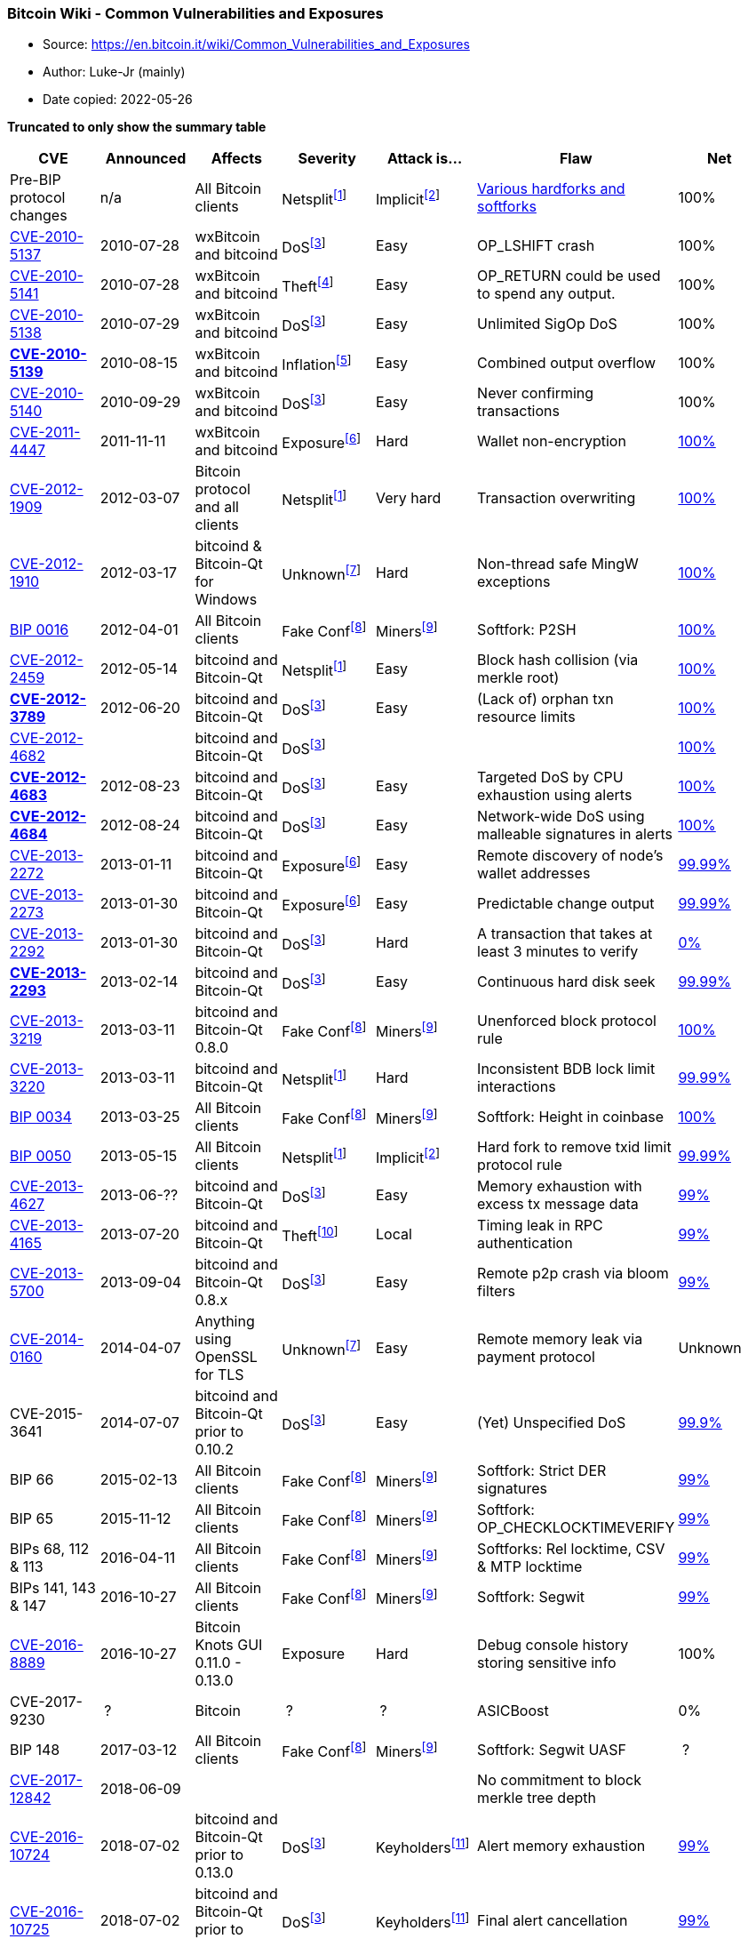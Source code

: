 === Bitcoin Wiki - Common Vulnerabilities and Exposures

****
* Source: https://en.bitcoin.it/wiki/Common_Vulnerabilities_and_Exposures
* Author: Luke-Jr (mainly)
* Date copied: 2022-05-26
****

*Truncated to only show the summary table*

[width="99%",cols="16%,14%,14%,14%,14%,14%,14%",options="header",]
|===
|CVE |Announced |Affects |Severity |Attack is... |Flaw |Net
|Pre-BIP protocol changes |n/a |All Bitcoin clients
|Netsplit^link:#cite_note-Netsplit-1[[1]]^
|Implicit^link:#cite_note-hardfork-2[[2]]^
|link:/wiki/Consensus_versions[Various hardforks and softforks] |100%

|link:#CVE-2010-5137[CVE-2010-5137] |2010-07-28 |wxBitcoin and bitcoind
|DoS^link:#cite_note-DoS-3[[3]]^ |Easy |OP_LSHIFT crash |100%

|link:#CVE-2010-5141[CVE-2010-5141] |2010-07-28 |wxBitcoin and bitcoind
|Theft^link:#cite_note-Theft-4[[4]]^ |Easy |OP_RETURN could be used to
spend any output. |100%

|link:#CVE-2010-5138[CVE-2010-5138] |2010-07-29 |wxBitcoin and bitcoind
|DoS^link:#cite_note-DoS-3[[3]]^ |Easy |Unlimited SigOp DoS |100%

|*link:/wiki/CVE-2010-5139[CVE-2010-5139]* |2010-08-15 |wxBitcoin and
bitcoind |Inflation^link:#cite_note-inflation-5[[5]]^ |Easy |Combined
output overflow |100%

|link:#CVE-2010-5140[CVE-2010-5140] |2010-09-29 |wxBitcoin and bitcoind
|DoS^link:#cite_note-DoS-3[[3]]^ |Easy |Never confirming transactions
|100%

|link:#CVE-2011-4447[CVE-2011-4447] |2011-11-11 |wxBitcoin and bitcoind
|Exposure^link:#cite_note-Exposure-6[[6]]^ |Hard |Wallet non-encryption
|http://luke.dashjr.org/programs/bitcoin/files/charts/CVE-2011-4447.html[100%]

|link:#CVE-2012-1909[CVE-2012-1909] |2012-03-07 |Bitcoin protocol and
all clients |Netsplit^link:#cite_note-Netsplit-1[[1]]^ |Very hard
|Transaction overwriting
|http://luke.dashjr.org/programs/bitcoin/files/charts/CVE-2012-1909.html[100%]

|link:#CVE-2012-1910[CVE-2012-1910] |2012-03-17 |bitcoind & Bitcoin-Qt
for Windows |Unknown^link:#cite_note-Unknown-7[[7]]^ |Hard |Non-thread
safe MingW exceptions
|http://luke.dashjr.org/programs/bitcoin/files/charts/CVE-2012-1910.html[100%]

|link:#BIP-0016[BIP 0016] |2012-04-01 |All Bitcoin clients |Fake
Conf^link:#cite_note-FakeConf-8[[8]]^
|Miners^link:#cite_note-MinerEasy-9[[9]]^ |Softfork: P2SH
|http://luke.dashjr.org/programs/bitcoin/files/charts/BIP-0016.html[100%]

|link:#CVE-2012-2459[CVE-2012-2459] |2012-05-14 |bitcoind and Bitcoin-Qt
|Netsplit^link:#cite_note-Netsplit-1[[1]]^ |Easy |Block hash collision
(via merkle root)
|http://luke.dashjr.org/programs/bitcoin/files/charts/CVE-2012-2459.html[100%]

|*link:/wiki/CVE-2012-3789[CVE-2012-3789]* |2012-06-20 |bitcoind and
Bitcoin-Qt |DoS^link:#cite_note-DoS-3[[3]]^ |Easy |(Lack of) orphan txn
resource limits
|http://luke.dashjr.org/programs/bitcoin/files/charts/security.html?20123789[100%]

|link:#CVE-2012-4682[CVE-2012-4682] | |bitcoind and Bitcoin-Qt
|DoS^link:#cite_note-DoS-3[[3]]^ | |
|http://luke.dashjr.org/programs/bitcoin/files/charts/CVE-2012-4682.html[100%]

|*link:/wiki/CVE-2012-4683[CVE-2012-4683]* |2012-08-23 |bitcoind and
Bitcoin-Qt |DoS^link:#cite_note-DoS-3[[3]]^ |Easy |Targeted DoS by CPU
exhaustion using alerts
|http://luke.dashjr.org/programs/bitcoin/files/charts/CVE-2012-4683.html[100%]

|*link:/wiki/CVE-2012-4684[CVE-2012-4684]* |2012-08-24 |bitcoind and
Bitcoin-Qt |DoS^link:#cite_note-DoS-3[[3]]^ |Easy |Network-wide DoS
using malleable signatures in alerts
|http://luke.dashjr.org/programs/bitcoin/files/charts/security.html?20124684[100%]

|link:#CVE-2013-2272[CVE-2013-2272] |2013-01-11 |bitcoind and Bitcoin-Qt
|Exposure^link:#cite_note-Exposure-6[[6]]^ |Easy |Remote discovery of
node's wallet addresses
|http://luke.dashjr.org/programs/bitcoin/files/charts/security.html?20132272[99.99%]

|link:#CVE-2013-2273[CVE-2013-2273] |2013-01-30 |bitcoind and Bitcoin-Qt
|Exposure^link:#cite_note-Exposure-6[[6]]^ |Easy |Predictable change
output
|http://luke.dashjr.org/programs/bitcoin/files/charts/security.html?20132273[99.99%]

|link:#CVE-2013-2292[CVE-2013-2292] |2013-01-30 |bitcoind and Bitcoin-Qt
|DoS^link:#cite_note-DoS-3[[3]]^ |Hard |A transaction that takes at
least 3 minutes to verify
|http://luke.dashjr.org/programs/bitcoin/files/charts/security.html?20132292[0%]

|*link:/wiki/CVE-2013-2293[CVE-2013-2293]* |2013-02-14 |bitcoind and
Bitcoin-Qt |DoS^link:#cite_note-DoS-3[[3]]^ |Easy |Continuous hard disk
seek
|http://luke.dashjr.org/programs/bitcoin/files/charts/security.html?20132293[99.99%]

|link:#CVE-2013-3219[CVE-2013-3219] |2013-03-11 |bitcoind and Bitcoin-Qt
0.8.0 |Fake Conf^link:#cite_note-FakeConf-8[[8]]^
|Miners^link:#cite_note-MinerEasy-9[[9]]^ |Unenforced block protocol
rule
|http://luke.dashjr.org/programs/bitcoin/files/charts/security.html?20133219[100%]

|link:#CVE-2013-3220[CVE-2013-3220] |2013-03-11 |bitcoind and Bitcoin-Qt
|Netsplit^link:#cite_note-Netsplit-1[[1]]^ |Hard |Inconsistent BDB lock
limit interactions
|http://luke.dashjr.org/programs/bitcoin/files/charts/security.html?20133220[99.99%]

|link:#BIP-0034[BIP 0034] |2013-03-25 |All Bitcoin clients |Fake
Conf^link:#cite_note-FakeConf-8[[8]]^
|Miners^link:#cite_note-MinerEasy-9[[9]]^ |Softfork: Height in coinbase
|http://luke.dashjr.org/programs/bitcoin/files/charts/BIP-0034.html[100%]

|link:#BIP-0050[BIP 0050] |2013-05-15 |All Bitcoin clients
|Netsplit^link:#cite_note-Netsplit-1[[1]]^
|Implicit^link:#cite_note-hardfork-2[[2]]^ |Hard fork to remove txid
limit protocol rule
|http://luke.dashjr.org/programs/bitcoin/files/charts/security.html?50[99.99%]

|link:#CVE-2013-4627[CVE-2013-4627] |2013-06-?? |bitcoind and Bitcoin-Qt
|DoS^link:#cite_note-DoS-3[[3]]^ |Easy |Memory exhaustion with excess tx
message data
|http://luke.dashjr.org/programs/bitcoin/files/charts/security.html?20134627[99%]

|link:#CVE-2013-4165[CVE-2013-4165] |2013-07-20 |bitcoind and Bitcoin-Qt
|Theft^link:#cite_note-theft-local-timing-10[[10]]^ |Local |Timing leak
in RPC authentication
|http://luke.dashjr.org/programs/bitcoin/files/charts/security.html?20134165[99%]

|link:#CVE-2013-5700[CVE-2013-5700] |2013-09-04 |bitcoind and Bitcoin-Qt
0.8.x |DoS^link:#cite_note-DoS-3[[3]]^ |Easy |Remote p2p crash via bloom
filters
|http://luke.dashjr.org/programs/bitcoin/files/charts/security.html?20135700[99%]

|link:#CVE-2014-0160[CVE-2014-0160] |2014-04-07 |Anything using OpenSSL
for TLS |Unknown^link:#cite_note-Unknown-7[[7]]^ |Easy |Remote memory
leak via payment protocol |Unknown

|CVE-2015-3641 |2014-07-07 |bitcoind and Bitcoin-Qt prior to 0.10.2
|DoS^link:#cite_note-DoS-3[[3]]^ |Easy |(Yet) Unspecified DoS
|http://luke.dashjr.org/programs/bitcoin/files/charts/security.html?20135700[99.9%]

|BIP 66 |2015-02-13 |All Bitcoin clients |Fake
Conf^link:#cite_note-FakeConf-8[[8]]^
|Miners^link:#cite_note-MinerEasy-9[[9]]^ |Softfork: Strict DER
signatures
|http://luke.dashjr.org/programs/bitcoin/files/charts/security.html?66[99%]

|BIP 65 |2015-11-12 |All Bitcoin clients |Fake
Conf^link:#cite_note-FakeConf-8[[8]]^
|Miners^link:#cite_note-MinerEasy-9[[9]]^ |Softfork:
OP_CHECKLOCKTIMEVERIFY
|http://luke.dashjr.org/programs/bitcoin/files/charts/security.html?65[99%]

|BIPs 68, 112 & 113 |2016-04-11 |All Bitcoin clients |Fake
Conf^link:#cite_note-FakeConf-8[[8]]^
|Miners^link:#cite_note-MinerEasy-9[[9]]^ |Softforks: Rel locktime, CSV
& MTP locktime
|http://luke.dashjr.org/programs/bitcoin/files/charts/security.html?68[99%]

|BIPs 141, 143 & 147 |2016-10-27 |All Bitcoin clients |Fake
Conf^link:#cite_note-FakeConf-8[[8]]^
|Miners^link:#cite_note-MinerEasy-9[[9]]^ |Softfork: Segwit
|http://luke.dashjr.org/programs/bitcoin/files/charts/security.html?141[99%]

|link:#CVE-2016-8889[CVE-2016-8889] |2016-10-27 |Bitcoin Knots GUI
0.11.0 - 0.13.0 |Exposure |Hard |Debug console history storing sensitive
info |100%

|CVE-2017-9230 | ? |Bitcoin | ? | ? |ASICBoost |0%

|BIP 148 |2017-03-12 |All Bitcoin clients |Fake
Conf^link:#cite_note-FakeConf-8[[8]]^
|Miners^link:#cite_note-MinerEasy-9[[9]]^ |Softfork: Segwit UASF | ?

|link:#CVE-2017-12842[CVE-2017-12842] |2018-06-09 | | | |No commitment
to block merkle tree depth |

|https://lists.linuxfoundation.org/pipermail/bitcoin-dev/2018-July/016189.html[CVE-2016-10724]
|2018-07-02 |bitcoind and Bitcoin-Qt prior to 0.13.0
|DoS^link:#cite_note-DoS-3[[3]]^
|Keyholders^link:#cite_note-KeyholderEasy-11[[11]]^ |Alert memory
exhaustion
|http://luke.dashjr.org/programs/bitcoin/files/charts/security.html?201610724[99%]

|https://lists.linuxfoundation.org/pipermail/bitcoin-dev/2018-July/016189.html[CVE-2016-10725]
|2018-07-02 |bitcoind and Bitcoin-Qt prior to 0.13.0
|DoS^link:#cite_note-DoS-3[[3]]^
|Keyholders^link:#cite_note-KeyholderEasy-11[[11]]^ |Final alert
cancellation
|http://luke.dashjr.org/programs/bitcoin/files/charts/security.html?201610724[99%]

|link:#CVE-2018-17144[CVE-2018-17144] |2018-09-17 |bitcoind and
Bitcoin-Qt prior to 0.16.3 |Inflation^link:#cite_note-inflation-5[[5]]^
|Miners^link:#cite_note-MinerEasy-9[[9]]^ |Missing check for duplicate
inputs
|http://luke.dashjr.org/programs/bitcoin/files/charts/security.html?201817144[80%]

|https://medium.com/@lukedashjr/cve-2018-20587-advisory-and-full-disclosure-a3105551e78b[CVE-2018-20587]
|2019-02-08 |Bitcoin Knots prior to 0.17.1, and all current Bitcoin Core
releases |Theft^link:#cite_note-theft-local-timing-10[[10]]^ |Local |No
alert for RPC service binding failure
|http://luke.dashjr.org/programs/bitcoin/files/charts/security.html?201820587[<1%]

|link:#CVE-2017-18350[CVE-2017-18350] |2019-06-22 |bitcoind and
Bitcoin-Qt prior to 0.15.1 |Unknown |Varies^link:#cite_note-12[[12]]^
|Buffer overflow from SOCKS proxy
|http://luke.dashjr.org/programs/bitcoin/files/charts/security.html?201718350[94%]

|link:#CVE-2018-20586[CVE-2018-20586] |2019-06-22 |bitcoind and
Bitcoin-Qt prior to 0.17.1 |Deception |RPC access |Debug log injection
via unauthenticated RPC
|http://luke.dashjr.org/programs/bitcoin/files/charts/security.html?201820586[77%]

|https://lists.linuxfoundation.org/pipermail/lightning-dev/2019-September/002174.html[CVE-2019-12998]
|2019-08-30 |c-lightning prior to 0.7.1 |Theft |Easy |Missing check of
channel funding UTXO |

|https://lists.linuxfoundation.org/pipermail/lightning-dev/2019-September/002174.html[CVE-2019-12999]
|2019-08-30 |lnd prior to 0.7 |Theft |Easy |Missing check of channel
funding UTXO amount |

|https://lists.linuxfoundation.org/pipermail/lightning-dev/2019-September/002174.html[CVE-2019-13000]
|2019-08-30 |eclair prior to 0.3 |Theft |Easy |Missing check of channel
funding UTXO |

|link:#CVE-2020-14199[CVE-2020-14199] |2020-06-03 |Trezor and others
|Theft |Social^link:#cite_note-13[[13]]^ |Double-signing can enable
unintended fees |

|https://invdos.net/[CVE-2018-17145] |2020-09-09 |Bitcoin Core prior to
0.16.2 +
Bitcoin Knots prior to 0.16.1 +
Bcoin prior to 1.0.2 +
Btcd prior to 0.21.0 |DoS^link:#cite_note-DoS-3[[3]]^ |Easy |p2p memory
blow-up
|http://luke.dashjr.org/programs/bitcoin/files/charts/security.html?201817145[87%]

|link:#CVE-2020-26895[CVE-2020-26895] |2020-10-08 |lnd prior to 0.10
|Theft |Easy |Missing low-S normalization for HTLC signatures |

|link:#CVE-2020-26896[CVE-2020-26896] |2020-10-08 |lnd prior to 0.11
|Theft |Varies^link:#cite_note-14[[14]]^ |Invoice preimage extraction
via forwarded HTLC |

|CVE-2020-14198 | |Bitcoin Core 0.20.0 |DoS^link:#cite_note-DoS-3[[3]]^
|Easy |Remote DoS
|http://luke.dashjr.org/programs/bitcoin/files/charts/security.html?202014198[93%]

|link:#CVE-2021-3401[CVE-2021-3401] |2021-02-01 |Bitcoin Core GUI prior
to 0.19.0 +
Bitcoin Knots GUI prior to 0.18.1 |Theft |Hard |Qt5 remote execution
|http://luke.dashjr.org/programs/bitcoin/files/charts/security.html?20213401[64%]

|link:#CVE-2021-31876[CVE-2021-31876] |2021-05-06 |Various wallets | | |
|

|CVE-2021-41591 |2021-10-04 |Lightning software | | | |

|CVE-2021-41592 |2021-10-04 |Lightning software | | | |

|CVE-2021-41593 |2021-10-04 |Lightning software | | | |

|BIPs 341-343 |2021-11-13 |All Bitcoin nodes |Fake
Conf^link:#cite_note-FakeConf-8[[8]]^
|Miners^link:#cite_note-MinerEasy-9[[9]]^ |Softfork: Taproot
|http://luke.dashjr.org/programs/bitcoin/files/charts/security.html?343[57%]
|===

. [#cite_note-Netsplit-1]#[.mw-cite-backlink]#↑
^link:#cite_ref-Netsplit_1-0[1.0]^ ^link:#cite_ref-Netsplit_1-1[1.1]^
^link:#cite_ref-Netsplit_1-2[1.2]^ ^link:#cite_ref-Netsplit_1-3[1.3]^
^link:#cite_ref-Netsplit_1-4[1.4]^# [.reference-text]#Attacker can
create multiple views of the network, enabling
link:/wiki/Double-spending[double-spending] with over 1 confirmation##
. [#cite_note-hardfork-2]#[.mw-cite-backlink]#↑
^link:#cite_ref-hardfork_2-0[2.0]^ ^link:#cite_ref-hardfork_2-1[2.1]^#
[.reference-text]#This is a protocol "hard-fork" that old clients will
reject as invalid and must therefore not be used.##
. [#cite_note-DoS-3]#[.mw-cite-backlink]#↑
^link:#cite_ref-DoS_3-0[3.00]^ ^link:#cite_ref-DoS_3-1[3.01]^
^link:#cite_ref-DoS_3-2[3.02]^ ^link:#cite_ref-DoS_3-3[3.03]^
^link:#cite_ref-DoS_3-4[3.04]^ ^link:#cite_ref-DoS_3-5[3.05]^
^link:#cite_ref-DoS_3-6[3.06]^ ^link:#cite_ref-DoS_3-7[3.07]^
^link:#cite_ref-DoS_3-8[3.08]^ ^link:#cite_ref-DoS_3-9[3.09]^
^link:#cite_ref-DoS_3-10[3.10]^ ^link:#cite_ref-DoS_3-11[3.11]^
^link:#cite_ref-DoS_3-12[3.12]^ ^link:#cite_ref-DoS_3-13[3.13]^
^link:#cite_ref-DoS_3-14[3.14]^ ^link:#cite_ref-DoS_3-15[3.15]^#
[.reference-text]#Attacker can disable some functionality, for example
by crashing clients##
. [#cite_note-Theft-4]#[.mw-cite-backlink]#link:#cite_ref-Theft_4-0[↑]#
[.reference-text]#Attacker can take coins outside known network rules##
. [#cite_note-inflation-5]#[.mw-cite-backlink]#↑
^link:#cite_ref-inflation_5-0[5.0]^ ^link:#cite_ref-inflation_5-1[5.1]^#
[.reference-text]#Attacker can create coins outside known network
rules##
. [#cite_note-Exposure-6]#[.mw-cite-backlink]#↑
^link:#cite_ref-Exposure_6-0[6.0]^ ^link:#cite_ref-Exposure_6-1[6.1]^
^link:#cite_ref-Exposure_6-2[6.2]^# [.reference-text]#Attacker can
access user data outside known acceptable methods##
. [#cite_note-Unknown-7]#[.mw-cite-backlink]#↑
^link:#cite_ref-Unknown_7-0[7.0]^ ^link:#cite_ref-Unknown_7-1[7.1]^#
[.reference-text]#Extent of possible abuse is unknown##
. [#cite_note-FakeConf-8]#[.mw-cite-backlink]#↑
^link:#cite_ref-FakeConf_8-0[8.0]^ ^link:#cite_ref-FakeConf_8-1[8.1]^
^link:#cite_ref-FakeConf_8-2[8.2]^ ^link:#cite_ref-FakeConf_8-3[8.3]^
^link:#cite_ref-FakeConf_8-4[8.4]^ ^link:#cite_ref-FakeConf_8-5[8.5]^
^link:#cite_ref-FakeConf_8-6[8.6]^ ^link:#cite_ref-FakeConf_8-7[8.7]^
^link:#cite_ref-FakeConf_8-8[8.8]^# [.reference-text]#Attacker can
double-spend with 1 confirmation##
. [#cite_note-MinerEasy-9]#[.mw-cite-backlink]#↑
^link:#cite_ref-MinerEasy_9-0[9.0]^ ^link:#cite_ref-MinerEasy_9-1[9.1]^
^link:#cite_ref-MinerEasy_9-2[9.2]^ ^link:#cite_ref-MinerEasy_9-3[9.3]^
^link:#cite_ref-MinerEasy_9-4[9.4]^ ^link:#cite_ref-MinerEasy_9-5[9.5]^
^link:#cite_ref-MinerEasy_9-6[9.6]^ ^link:#cite_ref-MinerEasy_9-7[9.7]^
^link:#cite_ref-MinerEasy_9-8[9.8]^ ^link:#cite_ref-MinerEasy_9-9[9.9]^#
[.reference-text]#Attacking requires mining block(s)##
. [#cite_note-theft-local-timing-10]#[.mw-cite-backlink]#↑
^link:#cite_ref-theft-local-timing_10-0[10.0]^
^link:#cite_ref-theft-local-timing_10-1[10.1]^# [.reference-text]#Local
attacker could potentially determine the RPC passphrase via a timing
sidechannel.##
. [#cite_note-KeyholderEasy-11]#[.mw-cite-backlink]#↑
^link:#cite_ref-KeyholderEasy_11-0[11.0]^
^link:#cite_ref-KeyholderEasy_11-1[11.1]^# [.reference-text]#Attacking
requires signing with the publicly-disclosed alert key##
. [#cite_note-12]#[.mw-cite-backlink]#link:#cite_ref-12[↑]#
[.reference-text]#Depends on software configuration##
. [#cite_note-13]#[.mw-cite-backlink]#link:#cite_ref-13[↑]#
[.reference-text]#User must be tricked into cooperating (social
engineering)##
. [#cite_note-14]#[.mw-cite-backlink]#link:#cite_ref-14[↑]#
[.reference-text]#Depends on node configuration, only affects routable
merchants, requires external knowledge of receiver's invoices and/or
luck to identify receiver, only works against single-shot HTLCs (legacy
or MPP)##
